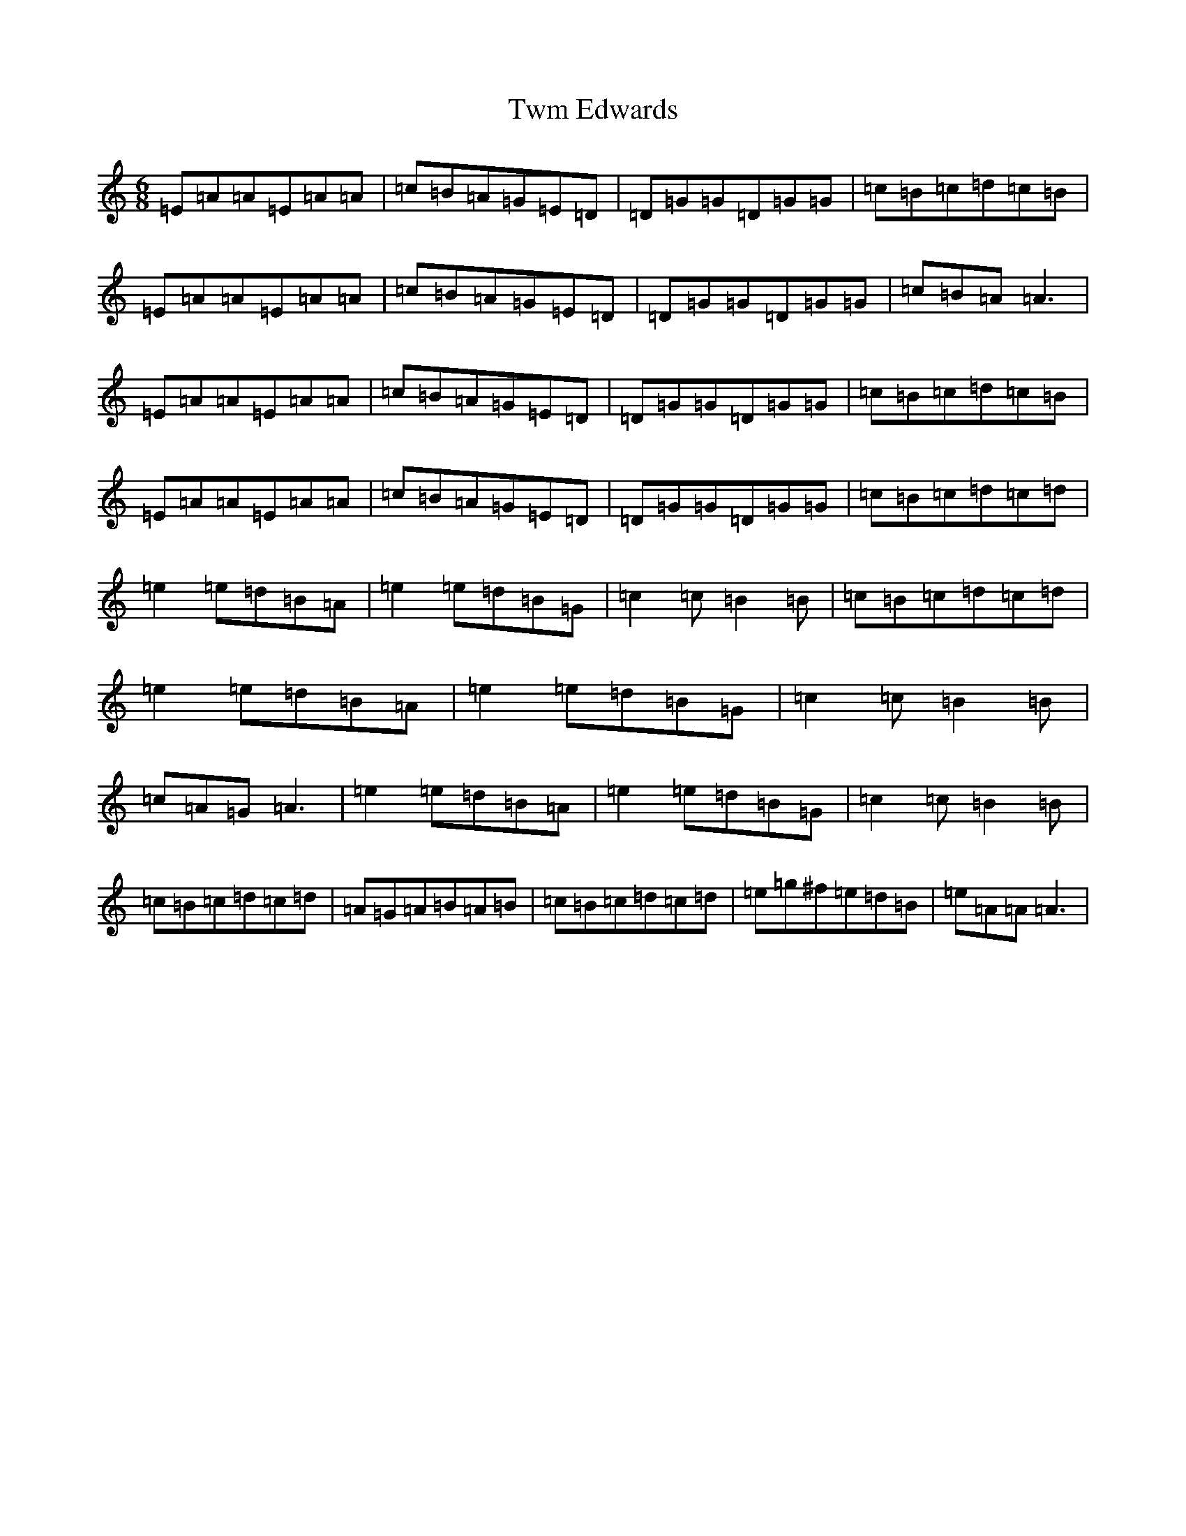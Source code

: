 X: 13637
T: Twm Edwards
S: https://thesession.org/tunes/2245#setting2245
Z: D Major
R: jig
M:6/8
L:1/8
K: C Major
=E=A=A=E=A=A|=c=B=A=G=E=D|=D=G=G=D=G=G|=c=B=c=d=c=B|=E=A=A=E=A=A|=c=B=A=G=E=D|=D=G=G=D=G=G|=c=B=A=A3|=E=A=A=E=A=A|=c=B=A=G=E=D|=D=G=G=D=G=G|=c=B=c=d=c=B|=E=A=A=E=A=A|=c=B=A=G=E=D|=D=G=G=D=G=G|=c=B=c=d=c=d|=e2=e=d=B=A|=e2=e=d=B=G|=c2=c=B2=B|=c=B=c=d=c=d|=e2=e=d=B=A|=e2=e=d=B=G|=c2=c=B2=B|=c=A=G=A3|=e2=e=d=B=A|=e2=e=d=B=G|=c2=c=B2=B|=c=B=c=d=c=d|=A=G=A=B=A=B|=c=B=c=d=c=d|=e=g^f=e=d=B|=e=A=A=A3|